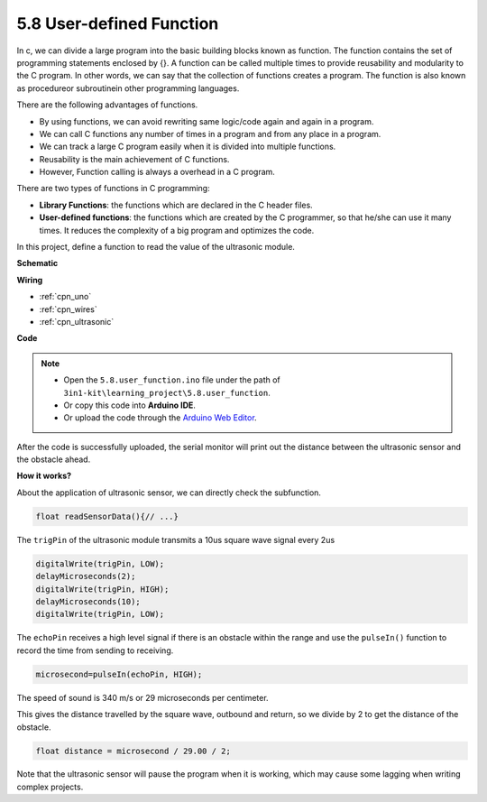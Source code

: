 .. _ar_ultrasonic:

5.8 User-defined Function
======================================


In c, we can divide a large program into the basic building blocks known as function. 
The function contains the set of programming statements enclosed by {}. 
A function can be called multiple times to provide reusability and modularity to the C program. 
In other words, we can say that the collection of functions creates a program. 
The function is also known as procedureor subroutinein other programming languages.

There are the following advantages of functions.

* By using functions, we can avoid rewriting same logic/code again and again in a program.
* We can call C functions any number of times in a program and from any place in a program.
* We can track a large C program easily when it is divided into multiple functions.
* Reusability is the main achievement of C functions.
* However, Function calling is always a overhead in a C program.


There are two types of functions in C programming:

* **Library Functions**: the functions which are declared in the C header files.
* **User-defined functions**: the functions which are created by the C programmer, so that he/she can use it many times. It reduces the complexity of a big program and optimizes the code.

In this project, define a function to read the value of the ultrasonic module.

**Schematic**

.. image:: img/circuit_6.3_ultrasonic.png

**Wiring**

.. image:: img/5.8_ultrasonic_bb.png
    :width: 600
    :align: center

* :ref:`cpn_uno`
* :ref:`cpn_wires`
* :ref:`cpn_ultrasonic`

**Code**

.. note::

    * Open the ``5.8.user_function.ino`` file under the path of ``3in1-kit\learning_project\5.8.user_function``.
    * Or copy this code into **Arduino IDE**.
    
    * Or upload the code through the `Arduino Web Editor <https://docs.arduino.cc/cloud/web-editor/tutorials/getting-started/getting-started-web-editor>`_.


.. raw:: html
    
    <iframe src=https://create.arduino.cc/editor/sunfounder01/11717782-3ee6-4eca-bbb9-094385d9eb4b/preview?embed style="height:510px;width:100%;margin:10px 0" frameborder=0></iframe>
    

After the code is successfully uploaded, the serial monitor will print out the distance between the ultrasonic sensor and the obstacle ahead.

**How it works?**

About the application of ultrasonic sensor, we can directly check the subfunction.

.. code-block:: arduino

    float readSensorData(){// ...}

The ``trigPin`` of the ultrasonic module transmits a 10us square wave signal every 2us

.. code-block:: arduino

    digitalWrite(trigPin, LOW); 
    delayMicroseconds(2);
    digitalWrite(trigPin, HIGH); 
    delayMicroseconds(10);
    digitalWrite(trigPin, LOW); 


The ``echoPin`` receives a high level signal if there is an obstacle within the range and use the ``pulseIn()`` function to record the time from sending to receiving.

.. code-block:: arduino

    microsecond=pulseIn(echoPin, HIGH);

The speed of sound is 340 m/s or 29 microseconds per centimeter.

This gives the distance travelled by the square wave, outbound and return, so
we divide by 2 to get the distance of the obstacle.

.. code-block:: arduino

    float distance = microsecond / 29.00 / 2;  


Note that the ultrasonic sensor will pause the program when it is working, which may cause some lagging when writing complex projects.
